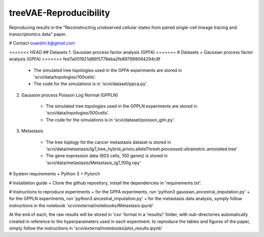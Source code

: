 ========================================
treeVAE-Reproducibility
========================================

Reproducing results in the "Reconstructing unobserved cellular states from  paired single-cell lineage tracing and transcriptomics data" paper.

# Contact
ouardini.k@gmail.com

<<<<<<< HEAD
## Datasets
1. Gaussian process factor analysis (GPFA)
=======
# Datasets
+ Gaussian process factor analysis (GPFA)
>>>>>>> fed7a001621d86f5778eba2fe897989094294c8f

    * The simulated tree topologies used in the GPFA experiments are stored in 'scvi/data/topologies/100cells'.
    * The code for the simulations is in 'scvi/dataset/ppca.py'.

2. Gaussion process Poisson Log Normal (GPPLN)

    * The simulated tree topologies used in the GPPLN experiments are stored in 'scvi/data/topologies/500cells'.
    * The code for the simulations is in 'scvi/dataset/poisson_glm.py'.

3. Metastasis 

    * The tree toplogy fot the cancer metastasis dataset is stored in 'scvi/data/metastasis/lg7_tree_hybrid_priors.alleleThresh.processed.ultrametric.annotated.tree'
    * The gene expression data (603 cells, 100 genes) is stored in 'scvi/data/metastasis/Metastasis_lg7_100g.npy'

# System requirements
+ Python 3
+ Pytorch

# Installation guide
+ Clone the github repository, install the dependencies in 'requirements.txt'.

# Instructions to reproduce experiments
+ for the GPFA experiments, run 'python3 gaussian_ancestral_imputation.py'
+ for the GPPLN experiments, run 'python3 ancestral_imputation.py'
+ for the metastasis data analysis, symply follow instructions in the notebook 'scvi/external/notebooks/Metastasis.ipynb'

At the end of each, the raw results will be stored in 'csv' format in a 'results/' folder, with sub-directories automatically created in reference
to the hyperparameters used in each experiment. to reproduce the tables and figures of the paper, simply follow the instructions
in 'scvi/external/notebooks/plot_results.ipynb'

